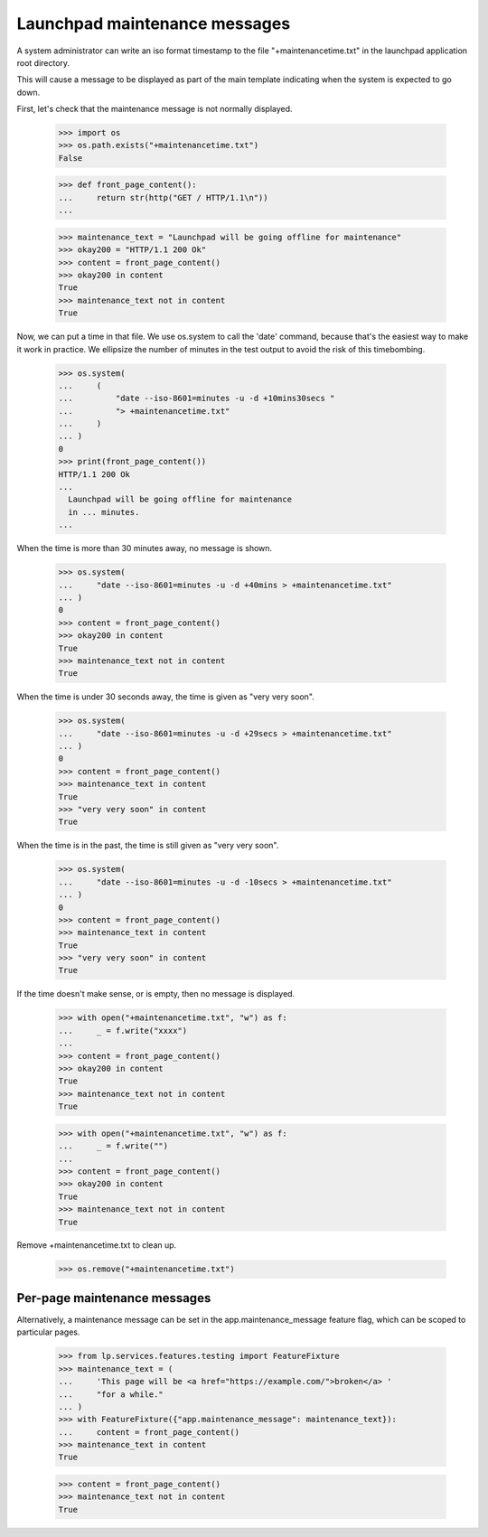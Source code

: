 Launchpad maintenance messages
==============================

A system administrator can write an iso format timestamp to the file
"+maintenancetime.txt" in the launchpad application root directory.

This will cause a message to be displayed as part of the main template
indicating when the system is expected to go down.

First, let's check that the maintenance message is not normally displayed.

    >>> import os
    >>> os.path.exists("+maintenancetime.txt")
    False

    >>> def front_page_content():
    ...     return str(http("GET / HTTP/1.1\n"))
    ...

    >>> maintenance_text = "Launchpad will be going offline for maintenance"
    >>> okay200 = "HTTP/1.1 200 Ok"
    >>> content = front_page_content()
    >>> okay200 in content
    True
    >>> maintenance_text not in content
    True

Now, we can put a time in that file.  We use os.system to call the 'date'
command, because that's the easiest way to make it work in practice. We
ellipsize the number of minutes in the test output to avoid the risk of
this timebombing.

    >>> os.system(
    ...     (
    ...         "date --iso-8601=minutes -u -d +10mins30secs "
    ...         "> +maintenancetime.txt"
    ...     )
    ... )
    0
    >>> print(front_page_content())
    HTTP/1.1 200 Ok
    ...
      Launchpad will be going offline for maintenance
      in ... minutes.
    ...

When the time is more than 30 minutes away, no message is shown.

    >>> os.system(
    ...     "date --iso-8601=minutes -u -d +40mins > +maintenancetime.txt"
    ... )
    0
    >>> content = front_page_content()
    >>> okay200 in content
    True
    >>> maintenance_text not in content
    True

When the time is under 30 seconds away, the time is given as "very very soon".

    >>> os.system(
    ...     "date --iso-8601=minutes -u -d +29secs > +maintenancetime.txt"
    ... )
    0
    >>> content = front_page_content()
    >>> maintenance_text in content
    True
    >>> "very very soon" in content
    True

When the time is in the past, the time is still given as "very very soon".

    >>> os.system(
    ...     "date --iso-8601=minutes -u -d -10secs > +maintenancetime.txt"
    ... )
    0
    >>> content = front_page_content()
    >>> maintenance_text in content
    True
    >>> "very very soon" in content
    True

If the time doesn't make sense, or is empty, then no message is displayed.

    >>> with open("+maintenancetime.txt", "w") as f:
    ...     _ = f.write("xxxx")
    ...
    >>> content = front_page_content()
    >>> okay200 in content
    True
    >>> maintenance_text not in content
    True

    >>> with open("+maintenancetime.txt", "w") as f:
    ...     _ = f.write("")
    ...
    >>> content = front_page_content()
    >>> okay200 in content
    True
    >>> maintenance_text not in content
    True


Remove +maintenancetime.txt to clean up.

    >>> os.remove("+maintenancetime.txt")


Per-page maintenance messages
-----------------------------

Alternatively, a maintenance message can be set in the
app.maintenance_message feature flag, which can be scoped to particular
pages.

    >>> from lp.services.features.testing import FeatureFixture
    >>> maintenance_text = (
    ...     'This page will be <a href="https://example.com/">broken</a> '
    ...     "for a while."
    ... )
    >>> with FeatureFixture({"app.maintenance_message": maintenance_text}):
    ...     content = front_page_content()
    >>> maintenance_text in content
    True

    >>> content = front_page_content()
    >>> maintenance_text not in content
    True
